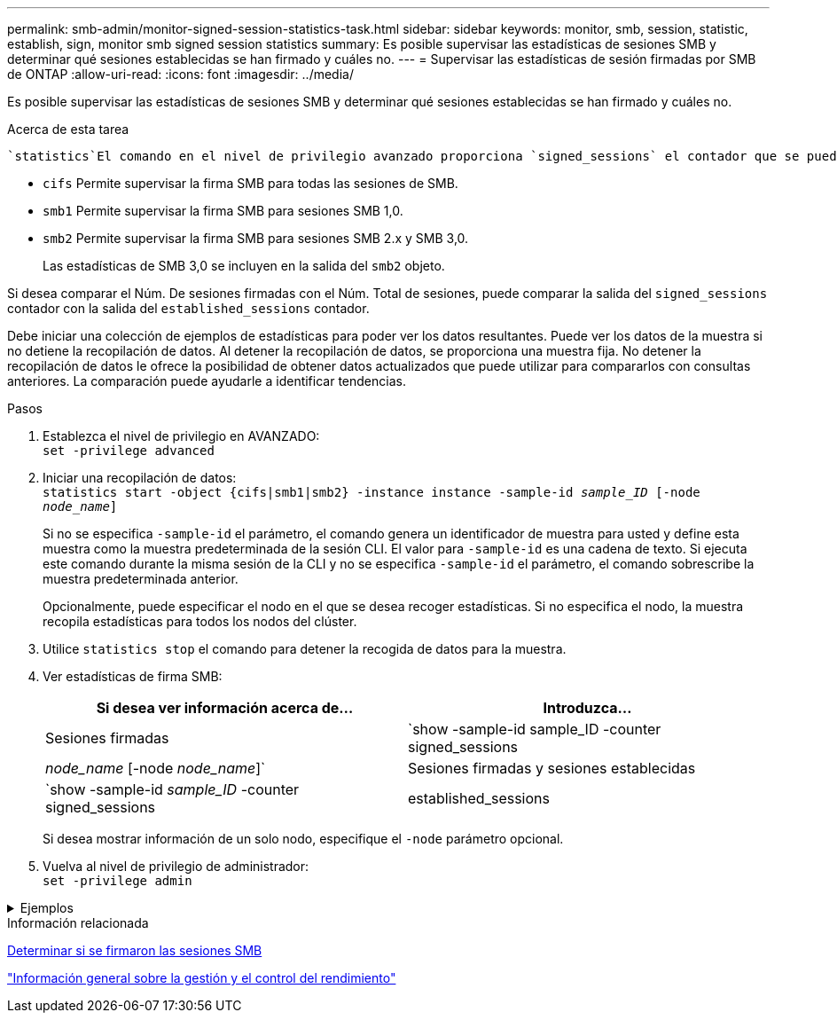 ---
permalink: smb-admin/monitor-signed-session-statistics-task.html 
sidebar: sidebar 
keywords: monitor, smb, session, statistic, establish, sign, monitor smb signed session statistics 
summary: Es posible supervisar las estadísticas de sesiones SMB y determinar qué sesiones establecidas se han firmado y cuáles no. 
---
= Supervisar las estadísticas de sesión firmadas por SMB de ONTAP
:allow-uri-read: 
:icons: font
:imagesdir: ../media/


[role="lead"]
Es posible supervisar las estadísticas de sesiones SMB y determinar qué sesiones establecidas se han firmado y cuáles no.

.Acerca de esta tarea
 `statistics`El comando en el nivel de privilegio avanzado proporciona `signed_sessions` el contador que se puede utilizar para supervisar el número de sesiones SMB firmadas. El `signed_sessions` contador está disponible con los siguientes objetos de estadísticas:

* `cifs` Permite supervisar la firma SMB para todas las sesiones de SMB.
* `smb1` Permite supervisar la firma SMB para sesiones SMB 1,0.
* `smb2` Permite supervisar la firma SMB para sesiones SMB 2.x y SMB 3,0.
+
Las estadísticas de SMB 3,0 se incluyen en la salida del `smb2` objeto.



Si desea comparar el Núm. De sesiones firmadas con el Núm. Total de sesiones, puede comparar la salida del `signed_sessions` contador con la salida del `established_sessions` contador.

Debe iniciar una colección de ejemplos de estadísticas para poder ver los datos resultantes. Puede ver los datos de la muestra si no detiene la recopilación de datos. Al detener la recopilación de datos, se proporciona una muestra fija. No detener la recopilación de datos le ofrece la posibilidad de obtener datos actualizados que puede utilizar para compararlos con consultas anteriores. La comparación puede ayudarle a identificar tendencias.

.Pasos
. Establezca el nivel de privilegio en AVANZADO: +
`set -privilege advanced`
. Iniciar una recopilación de datos: +
`statistics start -object {cifs|smb1|smb2} -instance instance -sample-id _sample_ID_ [-node _node_name_]`
+
Si no se especifica `-sample-id` el parámetro, el comando genera un identificador de muestra para usted y define esta muestra como la muestra predeterminada de la sesión CLI. El valor para `-sample-id` es una cadena de texto. Si ejecuta este comando durante la misma sesión de la CLI y no se especifica `-sample-id` el parámetro, el comando sobrescribe la muestra predeterminada anterior.

+
Opcionalmente, puede especificar el nodo en el que se desea recoger estadísticas. Si no especifica el nodo, la muestra recopila estadísticas para todos los nodos del clúster.

. Utilice `statistics stop` el comando para detener la recogida de datos para la muestra.
. Ver estadísticas de firma SMB:
+
|===
| Si desea ver información acerca de... | Introduzca... 


 a| 
Sesiones firmadas
 a| 
`show -sample-id sample_ID -counter signed_sessions|_node_name_ [-node _node_name_]`



 a| 
Sesiones firmadas y sesiones establecidas
 a| 
`show -sample-id _sample_ID_ -counter signed_sessions|established_sessions|_node_name_ [-node node_name]`

|===
+
Si desea mostrar información de un solo nodo, especifique el `-node` parámetro opcional.

. Vuelva al nivel de privilegio de administrador: +
`set -privilege admin`


.Ejemplos
[%collapsible]
====
El siguiente ejemplo muestra cómo se pueden supervisar las estadísticas de firma de SMB 2.x y SMB 3.0 en vs1 de la máquina virtual de almacenamiento (SVM).

El siguiente comando cambia al nivel de privilegio avanzado:

[listing]
----
cluster1::> set -privilege advanced

Warning: These advanced commands are potentially dangerous; use them only when directed to do so by support personnel.
Do you want to continue? {y|n}: y
----
El siguiente comando inicia la recogida de datos de una nueva muestra:

[listing]
----
cluster1::*> statistics start -object smb2 -sample-id smbsigning_sample -vserver vs1
Statistics collection is being started for Sample-id: smbsigning_sample
----
El siguiente comando detiene la recogida de datos de la muestra:

[listing]
----
cluster1::*> statistics stop -sample-id smbsigning_sample
Statistics collection is being stopped for Sample-id: smbsigning_sample
----
El siguiente comando muestra sesiones SMB firmadas y sesiones SMB establecidas por nodo a partir de la muestra:

[listing]
----
cluster1::*> statistics show -sample-id smbsigning_sample -counter signed_sessions|established_sessions|node_name

Object: smb2
Instance: vs1
Start-time: 2/6/2013 01:00:00
End-time: 2/6/2013 01:03:04
Cluster: cluster1

    Counter                                              Value
    -------------------------------- -------------------------
    established_sessions                                     0
    node_name                                           node1
    signed_sessions                                          0
    established_sessions                                     1
    node_name                                           node2
    signed_sessions                                          1
    established_sessions                                     0
    node_name                                           node3
    signed_sessions                                          0
    established_sessions                                     0
    node_name                                           node4
    signed_sessions                                          0
----
En el siguiente comando, se muestran las sesiones SMB firmadas para el nodo 2 en la muestra:

[listing]
----
cluster1::*> statistics show -sample-id smbsigning_sample -counter signed_sessions|node_name -node node2

Object: smb2
Instance: vs1
Start-time: 2/6/2013 01:00:00
End-time: 2/6/2013 01:22:43
Cluster: cluster1

    Counter                                              Value
    -------------------------------- -------------------------
    node_name                                            node2
    signed_sessions                                          1
----
El siguiente comando vuelve a pasar al nivel de privilegios de administrador:

[listing]
----
cluster1::*> set -privilege admin
----
====
.Información relacionada
xref:determine-sessions-signed-task.adoc[Determinar si se firmaron las sesiones SMB]

link:../performance-admin/index.html["Información general sobre la gestión y el control del rendimiento"]
